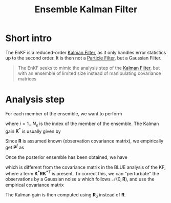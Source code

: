 :PROPERTIES:
:ID:       e82fb2bb-6b38-4cb9-9d02-ad02c82575cb
:ROAM_ALIASES: "Stochastic Ensemble Kalman Filter" EnKF
:END:
#+title: Ensemble Kalman Filter
#+filetags: :DataAssimilation:EnKF:

* Short intro
The EnKF is a reduced-order [[id:6677e8d8-70de-4236-ab2f-3ac48dfba2a4][Kalman Filter]], as it only handles error
statistics up to the second order. It is then not a [[id:9da81fb6-71ba-458c-85d0-d8c5c840faf5][Particle Filter]],
but a Gaussian Filter.

#+begin_quote
The EnKF seeks to mimic the analysis step of the [[id:6677e8d8-70de-4236-ab2f-3ac48dfba2a4][Kalman Filter]],
but with an ensemble of limited size instead of manipulating
covariance matrices
#+end_quote

* Analysis step
For each member of the ensemble, we want to perform
\begin{equation}
x_i^a = x_i^f + \mathbf{K}^*\left(y_i - H(x_i^f)\right)
\end{equation}
where $i=1\dots N_e$ is the index of the member of the ensemble.
The Kalman gain $\mathbf{K}^*$ is usually given by
\begin{equation}
\mathbf{K}^* = \mathbf{P}^f\mathbf{H}^T(\mathbf{HP^fH}^T + \mathbf{R})^{-1}
\end{equation}
Since $\mathbf{R}$ is assumed known (observation covariance matrix),
we empirically get $\mathbf{P}^f$ as

Once the posterior ensemble has been obtained, we have  

\begin{align}
\bar{x}^f &= \frac{1}{N_e} \sum_{i = 1}^{N_e} x_i^f \\
  \mathbf{P}^f &= \frac{1}{N_e -1} \sum _{i=1}^{N_e} (x_i^f - \bar{x}^f)(x_i^f - \bar{x}^f)^T
\end{align}
\begin{align}
  \bar{x}^a &= \frac{1}{N_e} \sum_{i = 1}^{N_e} x_i^a \\
  \mathbf{P}^a &= \frac{1}{N_e -1} \sum _{i=1}^{N_e} (x_i^a - \bar{x}^a)(x_i^a - \bar{x}^a)^T \\
            &= \left(\mathbf{I} - \mathbf{K}^*\mathbf{H}\right) \mathbf{P}^f\left(\mathbf{I} - \mathbf{K}^*\mathbf{H}\right)^T
\end{align}

which is different from the covariance matrix in the BLUE analysis of
the KF, where a term $\mathbf{K^*RK^*}^T$ is present.  To correct
this, we can "perturbate" the observations by a Gaussian noise $u$ which follows
$\mathcal{N}(0, \mathbf{R})$, and use the empirical covariance matrix
\begin{equation}
\mathbf{R}_u = \frac{1}{N_e -1} \sum_{i=1}^{N_e} u_i u_i^T
\end{equation}
The Kalman gain is then computed using $\mathbf{R}_u$ instead of $\mathbf{R}$.
